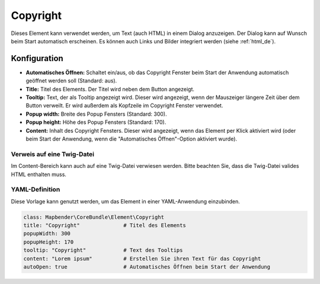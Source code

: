 .. _copyright_de:

Copyright
*********

Dieses Element kann verwendet werden, um Text (auch HTML) in einem Dialog anzuzeigen. Der Dialog kann auf Wunsch beim Start automatisch erscheinen. Es können auch Links und Bilder integriert werden (siehe :ref:`html_de`).

.. image:: ../../../figures/de/copyright.png
     :scale: 80

Konfiguration
=============

.. image:: ../../../figures/de/copyright_configuration.png
     :scale: 70

* **Automatisches Öffnen:** Schaltet ein/aus, ob das Copyright Fenster beim Start der Anwendung automatisch geöffnet werden soll (Standard: aus).
* **Title:** Titel des Elements. Der Titel wird neben dem Button angezeigt.
* **Tooltip:** Text, der als Tooltip angezeigt wird. Dieser wird angezeigt, wenn der Mauszeiger längere Zeit über dem Button verweilt. Er wird außerdem als Kopfzeile im Copyright Fenster verwendet.
* **Popup width:** Breite des Popup Fensters (Standard: 300).
* **Popup height:** Höhe des Popup Fensters (Standard: 170).
* **Content:** Inhalt des Copyright Fensters. Dieser wird angezeigt, wenn das Element per Klick aktiviert wird (oder beim Start der Anwendung, wenn die "Automatisches Öffnen"-Option aktiviert wurde).


Verweis auf eine Twig-Datei
---------------------------

Im Content-Bereich kann auch auf eine Twig-Datei verwiesen werden. Bitte beachten Sie, dass die Twig-Datei valides HTML enthalten muss.

.. image:: ../../../figures/de/copyright_configuration_include_twig.png
     :scale: 70


YAML-Definition
---------------

Diese Vorlage kann genutzt werden, um das Element in einer YAML-Anwendung einzubinden.

.. code-block:: yaml

   class: Mapbender\CoreBundle\Element\Copyright
   title: "Copyright"              # Titel des Elements
   popupWidth: 300
   popupHeight: 170
   tooltip: "Copyright"            # Text des Tooltips
   content: "Lorem ipsum"          # Erstellen Sie ihren Text für das Copyright
   autoOpen: true                  # Automatisches Öffnen beim Start der Anwendung
                
